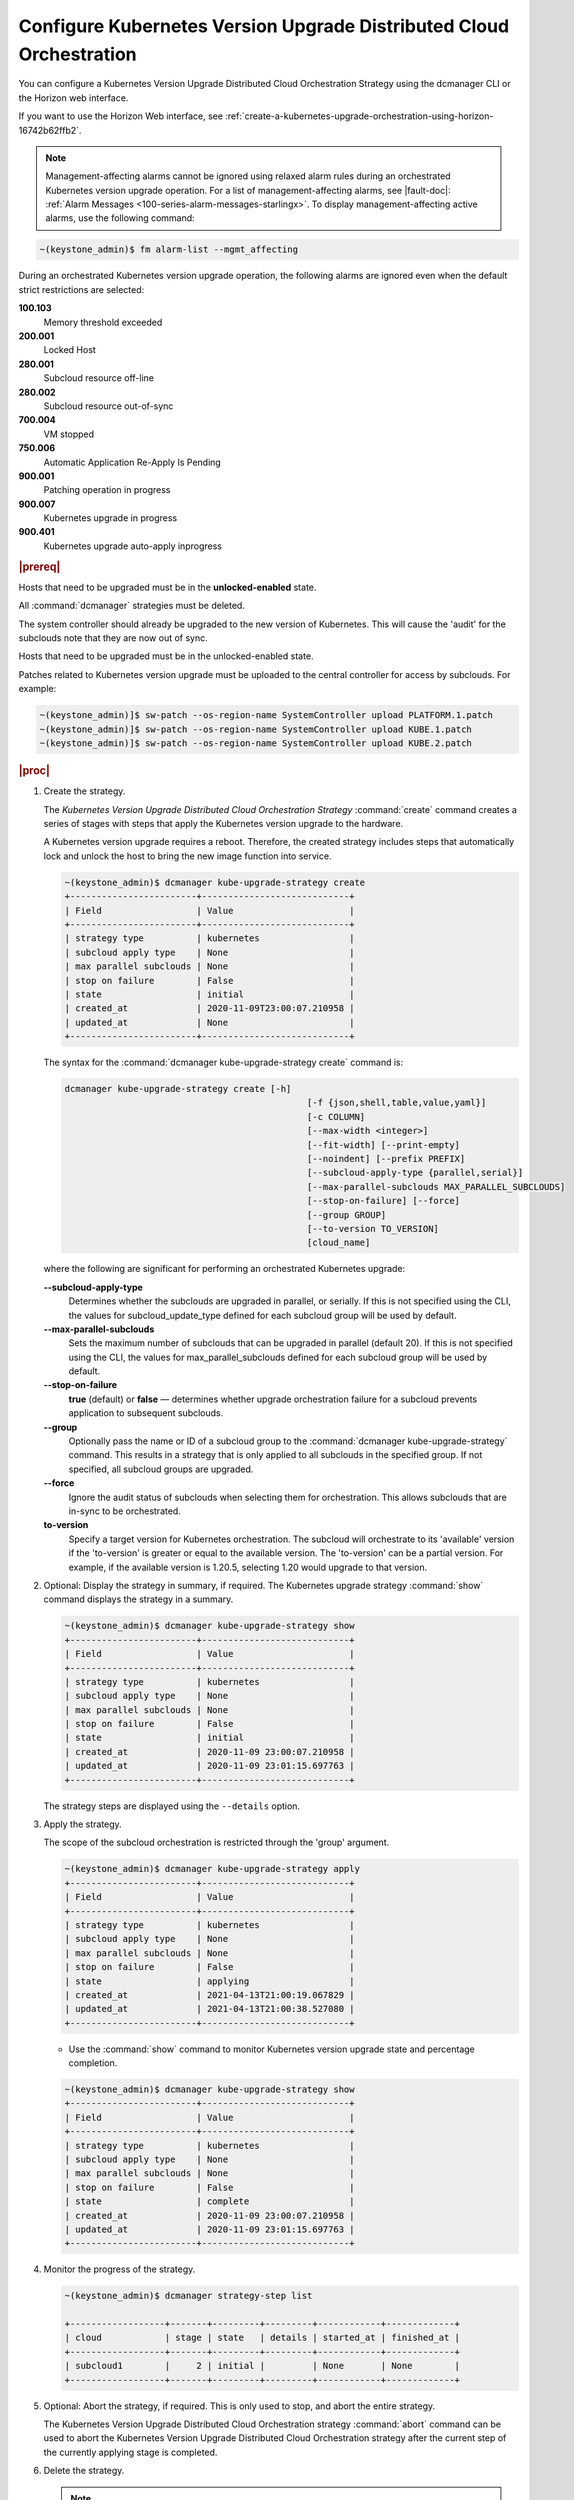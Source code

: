 
.. ccf1617821548674
.. _configuring-kubernetes-update-orchestration-on-distributed-cloud:

====================================================================
Configure Kubernetes Version Upgrade Distributed Cloud Orchestration
====================================================================

You can configure a Kubernetes Version Upgrade Distributed Cloud Orchestration
Strategy using the dcmanager CLI or the Horizon web interface.

If you want to use the Horizon Web interface, see
:ref:`create-a-kubernetes-upgrade-orchestration-using-horizon-16742b62ffb2`.


.. note::
    Management-affecting alarms cannot be ignored using relaxed alarm rules
    during an orchestrated Kubernetes version upgrade operation. For a list of
    management-affecting alarms, see |fault-doc|:
    :ref:`Alarm Messages <100-series-alarm-messages-starlingx>`. To display
    management-affecting active alarms, use the following command:

.. code-block:: none

    ~(keystone_admin)$ fm alarm-list --mgmt_affecting

During an orchestrated Kubernetes version upgrade operation, the following
alarms are ignored even when the default strict restrictions are selected:


.. _ccf1617821548674-ul-vhg-jxs-tlb:

**100.103**
   Memory threshold exceeded

**200.001**
   Locked Host

**280.001**
   Subcloud resource off-line

**280.002**
   Subcloud resource out-of-sync

**700.004**
   VM stopped

**750.006**
   Automatic Application Re-Apply Is Pending

**900.001**
   Patching operation in progress

**900.007**
   Kubernetes upgrade in progress

**900.401**
   Kubernetes upgrade auto-apply inprogress


.. rubric:: |prereq|


.. _ccf1617821548674-ul-ls2-pxs-tlb:

Hosts that need to be upgraded must be in the **unlocked-enabled** state.

.. only:: starlingx

    Kubernetes has been upgraded on the system controller.
    The managed subclouds are all unlocked and online.

.. only:: partner

    .. include:: /_includes/configuring-kubernetes-update-orchestration-on-distributed-cloud.rest

All  :command:`dcmanager` strategies must be deleted.

The system controller should already be upgraded to the new version of
Kubernetes. This will cause the 'audit' for the subclouds note that they are
now out of sync.

Hosts that need to be upgraded must be in the unlocked-enabled state.

Patches related to Kubernetes version upgrade must be uploaded to the central
controller for access by subclouds. For example:

.. code-block:: none

    ~(keystone_admin)]$ sw-patch --os-region-name SystemController upload PLATFORM.1.patch
    ~(keystone_admin)]$ sw-patch --os-region-name SystemController upload KUBE.1.patch
    ~(keystone_admin)]$ sw-patch --os-region-name SystemController upload KUBE.2.patch


.. rubric:: |proc|

#.  Create the strategy.

    The *Kubernetes Version Upgrade Distributed Cloud Orchestration Strategy*
    :command:`create` command creates a series of stages with steps that apply
    the Kubernetes version upgrade to the hardware.

    A Kubernetes version upgrade requires a reboot. Therefore, the created
    strategy includes steps that automatically lock and unlock the host to
    bring the new image function into service.

    .. code-block:: none

        ~(keystone_admin)$ dcmanager kube-upgrade-strategy create
        +------------------------+----------------------------+
        | Field                  | Value                      |
        +------------------------+----------------------------+
        | strategy type          | kubernetes                 |
        | subcloud apply type    | None                       |
        | max parallel subclouds | None                       |
        | stop on failure        | False                      |
        | state                  | initial                    |
        | created_at             | 2020-11-09T23:00:07.210958 |
        | updated_at             | None                       |
        +------------------------+----------------------------+

    The syntax for the :command:`dcmanager kube-upgrade-strategy create` command
    is:

    .. code-block:: none

        dcmanager kube-upgrade-strategy create [-h]
                                                      [-f {json,shell,table,value,yaml}]
                                                      [-c COLUMN]
                                                      [--max-width <integer>]
                                                      [--fit-width] [--print-empty]
                                                      [--noindent] [--prefix PREFIX]
                                                      [--subcloud-apply-type {parallel,serial}]
                                                      [--max-parallel-subclouds MAX_PARALLEL_SUBCLOUDS]
                                                      [--stop-on-failure] [--force]
                                                      [--group GROUP]
                                                      [--to-version TO_VERSION]
                                                      [cloud_name]


    where the following are significant for performing an orchestrated Kubernetes
    upgrade:

    **--subcloud-apply-type**
        Determines whether the subclouds are upgraded in parallel, or serially. If
        this is not specified using the CLI, the values for subcloud_update_type
        defined for each subcloud group will be used by default.

    **--max-parallel-subclouds**
        Sets the maximum number of subclouds that can be upgraded in parallel
        \(default 20\). If this is not specified using the CLI, the values for
        max_parallel_subclouds defined for each subcloud group will be used by
        default.

    **--stop-on-failure**
        **true** \(default\) or **false** — determines whether upgrade
        orchestration failure for a subcloud prevents application to subsequent
        subclouds.

    **--group**
        Optionally pass the name or ID of a subcloud group to the
        :command:`dcmanager kube-upgrade-strategy` command. This results in a
        strategy that is only applied to all subclouds in the specified group. If
        not specified, all subcloud groups are upgraded.

    **--force**
        Ignore the audit status of subclouds when selecting them for
        orchestration. This allows subclouds that are in-sync to be orchestrated.

    **to-version**
        Specify a target version for Kubernetes orchestration. The subcloud
        will orchestrate to its 'available' version if the 'to-version' is
        greater or equal to the available version. The 'to-version' can be a
        partial version. For example, if the available version is 1.20.5,
        selecting 1.20 would upgrade to that version.

#.  Optional: Display the strategy in summary, if required. The Kubernetes
    upgrade strategy :command:`show` command displays the strategy in a summary.

    .. code-block:: none

        ~(keystone_admin)$ dcmanager kube-upgrade-strategy show
        +------------------------+----------------------------+
        | Field                  | Value                      |
        +------------------------+----------------------------+
        | strategy type          | kubernetes                 |
        | subcloud apply type    | None                       |
        | max parallel subclouds | None                       |
        | stop on failure        | False                      |
        | state                  | initial                    |
        | created_at             | 2020-11-09 23:00:07.210958 |
        | updated_at             | 2020-11-09 23:01:15.697763 |
        +------------------------+----------------------------+

    The strategy steps are displayed using the ``--details`` option.

#.  Apply the strategy.

    The scope of the subcloud orchestration is restricted through the 'group'
    argument.

    .. code-block:: none

        ~(keystone_admin)$ dcmanager kube-upgrade-strategy apply
        +------------------------+----------------------------+
        | Field                  | Value                      |
        +------------------------+----------------------------+
        | strategy type          | kubernetes                 |
        | subcloud apply type    | None                       |
        | max parallel subclouds | None                       |
        | stop on failure        | False                      |
        | state                  | applying                   |
        | created_at             | 2021-04-13T21:00:19.067829 |
        | updated_at             | 2021-04-13T21:00:38.527080 |
        +------------------------+----------------------------+

    -   Use the :command:`show` command to monitor Kubernetes version upgrade
        state and percentage completion.


    .. code-block:: none

        ~(keystone_admin)$ dcmanager kube-upgrade-strategy show
        +------------------------+----------------------------+
        | Field                  | Value                      |
        +------------------------+----------------------------+
        | strategy type          | kubernetes                 |
        | subcloud apply type    | None                       |
        | max parallel subclouds | None                       |
        | stop on failure        | False                      |
        | state                  | complete                   |
        | created_at             | 2020-11-09 23:00:07.210958 |
        | updated_at             | 2020-11-09 23:01:15.697763 |
        +------------------------+----------------------------+

#.  Monitor the progress of the strategy.

    .. code-block::

       ~(keystone_admin)$ dcmanager strategy-step list

       +------------------+-------+---------+---------+------------+-------------+
       | cloud            | stage | state   | details | started_at | finished_at |
       +------------------+-------+---------+---------+------------+-------------+
       | subcloud1        |     2 | initial |         | None       | None        |
       +------------------+-------+---------+---------+------------+-------------+

#.  Optional: Abort the strategy, if required. This is only used to stop, and
    abort the entire strategy.

    The Kubernetes Version Upgrade Distributed Cloud Orchestration strategy
    :command:`abort` command can be used to abort the Kubernetes Version
    Upgrade Distributed Cloud Orchestration strategy after the current step of
    the currently applying stage is completed.

#.  Delete the strategy.

    .. note::
        After the *Kubernetes Version Upgrade Distributed Cloud Orchestration
        Strategy* has been applied \(or aborted\) it must be deleted before
        another Kubernetes Version Upgrade Distributed Cloud Orchestration
        strategy can be created. If a Kubernetes upgrade strategy application
        fails, you must address the issue that caused the failure, then delete
        and re-create the strategy before attempting to apply it again.

    .. code-block:: none

        ~(keystone_admin)$ dcmanager kube-upgrade-strategy delete
        +------------------------+----------------------------+
        | Field                  | Value                      |
        +------------------------+----------------------------+
        | strategy type          | kubernetes                 |
        | subcloud apply type    | None                       |
        | max parallel subclouds | None                       |
        | stop on failure        | False                      |
        | state                  | deleting                   |
        | created_at             | 2020-11-09T23:00:07.210958 |
        | updated_at             | 2020-11-09T23:01:52.620362 |
        +------------------------+----------------------------+
